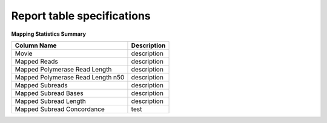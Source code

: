 ===========================
Report table specifications
===========================


**Mapping Statistics Summary**

====================================  =====================================================================================================================================
Column Name                           Description
====================================  =====================================================================================================================================
Movie                                 description
Mapped Reads                          description
Mapped Polymerase Read Length         description
Mapped Polymerase Read Length n50     description
Mapped Subreads                       description
Mapped Subread Bases                  description
Mapped Subread Length                 description
Mapped Subread Concordance            test
====================================  =====================================================================================================================================
